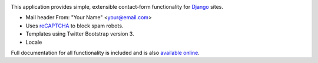 .. -*-restructuredtext-*-

.. image:: https://travis-ci.org/maru/django-contact-form.svg?branch=master
    :target: https://travis-ci.org/maru/django-contact-form

This application provides simple, extensible contact-form functionality
for `Django <https://www.djangoproject.com/>`_ sites.

*  Mail header From: "Your Name" <your@email.com>

*  Uses `reCAPTCHA <https://developers.google.com/recaptcha/>`_ to block spam robots.

*  Templates using Twitter Bootstrap version 3.

*  Locale

Full documentation for all functionality is included and is also
`available online <http://django-contact-form.readthedocs.org/>`_.
